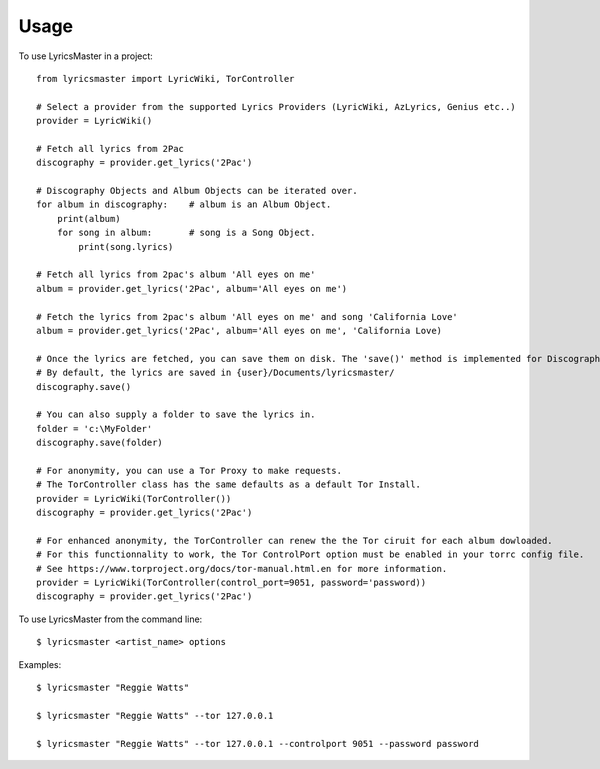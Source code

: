 =====
Usage
=====

To use LyricsMaster in a project::

    from lyricsmaster import LyricWiki, TorController

    # Select a provider from the supported Lyrics Providers (LyricWiki, AzLyrics, Genius etc..)
    provider = LyricWiki()

    # Fetch all lyrics from 2Pac
    discography = provider.get_lyrics('2Pac')

    # Discography Objects and Album Objects can be iterated over.
    for album in discography:    # album is an Album Object.
        print(album)
        for song in album:       # song is a Song Object.
            print(song.lyrics)

    # Fetch all lyrics from 2pac's album 'All eyes on me'
    album = provider.get_lyrics('2Pac', album='All eyes on me')

    # Fetch the lyrics from 2pac's album 'All eyes on me' and song 'California Love'
    album = provider.get_lyrics('2Pac', album='All eyes on me', 'California Love)

    # Once the lyrics are fetched, you can save them on disk. The 'save()' method is implemented for Discography, Album and Song objects.
    # By default, the lyrics are saved in {user}/Documents/lyricsmaster/
    discography.save()

    # You can also supply a folder to save the lyrics in.
    folder = 'c:\MyFolder'
    discography.save(folder)

    # For anonymity, you can use a Tor Proxy to make requests.
    # The TorController class has the same defaults as a default Tor Install.
    provider = LyricWiki(TorController())
    discography = provider.get_lyrics('2Pac')

    # For enhanced anonymity, the TorController can renew the the Tor ciruit for each album dowloaded.
    # For this functionnality to work, the Tor ControlPort option must be enabled in your torrc config file.
    # See https://www.torproject.org/docs/tor-manual.html.en for more information.
    provider = LyricWiki(TorController(control_port=9051, password='password))
    discography = provider.get_lyrics('2Pac')



To use LyricsMaster from the command line::

    $ lyricsmaster <artist_name> options

Examples::

    $ lyricsmaster "Reggie Watts"

    $ lyricsmaster "Reggie Watts" --tor 127.0.0.1

    $ lyricsmaster "Reggie Watts" --tor 127.0.0.1 --controlport 9051 --password password

